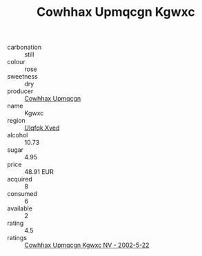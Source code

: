 :PROPERTIES:
:ID:                     63d9f3f3-585a-4ace-9fbb-04a1068bde9c
:END:
#+TITLE: Cowhhax Upmqcgn Kgwxc 

- carbonation :: still
- colour :: rose
- sweetness :: dry
- producer :: [[id:3e62d896-76d3-4ade-b324-cd466bcc0e07][Cowhhax Upmqcgn]]
- name :: Kgwxc
- region :: [[id:106b3122-bafe-43ea-b483-491e796c6f06][Ulqfqk Xved]]
- alcohol :: 10.73
- sugar :: 4.95
- price :: 48.91 EUR
- acquired :: 8
- consumed :: 6
- available :: 2
- rating :: 4.5
- ratings :: [[id:8d6dd91d-12f2-4fb0-8381-52050c8de002][Cowhhax Upmqcgn Kgwxc NV - 2002-5-22]]


